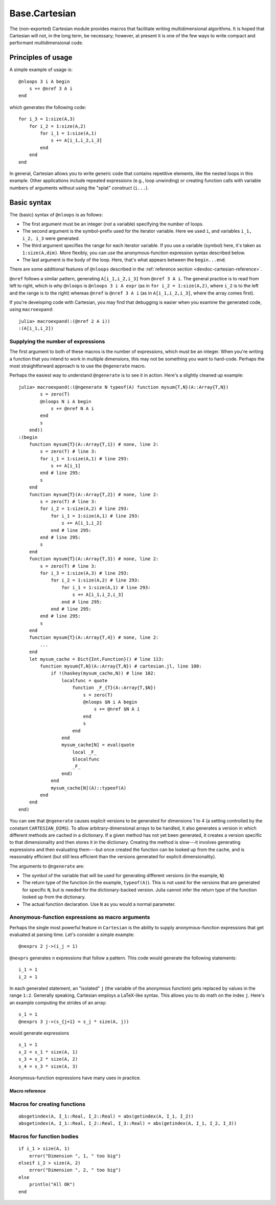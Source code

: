 .. module:: Base.Cartesian

.. _devdocs-cartesian:

Base.Cartesian
==============

The (non-exported) Cartesian module provides macros that facilitate
writing multidimensional algorithms. It is hoped that Cartesian will
not, in the long term, be necessary; however, at present it is one of
the few ways to write compact and performant multidimensional code.


Principles of usage
-------------------

A simple example of usage is::

    @nloops 3 i A begin
        s += @nref 3 A i
    end

which generates the following code::

    for i_3 = 1:size(A,3)
        for i_2 = 1:size(A,2)
	    for i_1 = 1:size(A,1)
                s += A[i_1,i_2,i_3]
	    end
	end
    end

In general, Cartesian allows you to write generic code that contains
repetitive elements, like the nested loops in this example.  Other
applications include repeated expressions (e.g., loop unwinding) or
creating function calls with variable numbers of arguments without using
the "splat" construct (``i...``).

Basic syntax
------------

The (basic) syntax of ``@nloops`` is as follows:

-  The first argument must be an integer (*not* a variable) specifying
   the number of loops.
-  The second argument is the symbol-prefix used for the iterator
   variable. Here we used ``i``, and variables ``i_1, i_2, i_3`` were
   generated.
-  The third argument specifies the range for each iterator variable. If
   you use a variable (symbol) here, it's taken as ``1:size(A,dim)``.
   More flexibly, you can use the anonymous-function expression syntax
   described below.
-  The last argument is the body of the loop. Here, that's what appears
   between the ``begin...end``.

There are some additional features of ``@nloops`` described in the
:ref:`reference section <devdoc-cartesian-reference>`.

``@nref`` follows a similar pattern, generating ``A[i_1,i_2,i_3]`` from
``@nref 3 A i``. The general practice is to read from left to right,
which is why ``@nloops`` is ``@nloops 3 i A expr`` (as in
``for i_2 = 1:size(A,2)``, where ``i_2`` is to the left and the range is
to the right) whereas ``@nref`` is ``@nref 3 A i`` (as in
``A[i_1,i_2,i_3]``, where the array comes first).

If you're developing code with Cartesian, you may find that debugging is
easier when you examine the generated code, using ``macroexpand``::

    julia> macroexpand(:(@nref 2 A i))
    :(A[i_1,i_2])


Supplying the number of expressions
^^^^^^^^^^^^^^^^^^^^^^^^^^^^^^^^^^^

The first argument to both of these macros is the number of
expressions, which must be an integer. When you're writing a function
that you intend to work in multiple dimensions, this may not be
something you want to hard-code.  Perhaps the most straightforward
approach is to use the ``@ngenerate`` macro.

Perhaps the easiest way to understand ``@ngenerate`` is to see it in
action.  Here's a slightly cleaned up example::

    julia> macroexpand(:(@ngenerate N typeof(A) function mysum{T,N}(A::Array{T,N})
            s = zero(T)
            @nloops N i A begin
                s += @nref N A i
            end
            s
        end))
    :(begin
        function mysum{T}(A::Array{T,1}) # none, line 2:
            s = zero(T) # line 3:
            for i_1 = 1:size(A,1) # line 293:
                s += A[i_1]
            end # line 295:
            s
        end
        function mysum{T}(A::Array{T,2}) # none, line 2:
            s = zero(T) # line 3:
            for i_2 = 1:size(A,2) # line 293:
                for i_1 = 1:size(A,1) # line 293:
                    s += A[i_1,i_2]
                end # line 295:
            end # line 295:
            s
        end
        function mysum{T}(A::Array{T,3}) # none, line 2:
            s = zero(T) # line 3:
            for i_3 = 1:size(A,3) # line 293:
                for i_2 = 1:size(A,2) # line 293:
                    for i_1 = 1:size(A,1) # line 293:
                        s += A[i_1,i_2,i_3]
                    end # line 295:
                end # line 295:
            end # line 295:
            s
        end
        function mysum{T}(A::Array{T,4}) # none, line 2:
            ...
        end
        let mysum_cache = Dict{Int,Function}() # line 113:
            function mysum{T,N}(A::Array{T,N}) # cartesian.jl, line 100:
                if !(haskey(mysum_cache,N)) # line 102:
                    localfunc = quote
		        function _F_{T}(A::Array{T,$N})
                            s = zero(T)
                            @nloops $N i A begin
                                s += @nref $N A i
                            end
                            s
                        end
                    end
		    mysum_cache[N] = eval(quote
                        local _F_
                        $localfunc
                        _F_
                    end)
                end
                mysum_cache[N](A)::typeof(A)
            end
        end
    end)

You can see that ``@ngenerate`` causes explicit versions to be
generated for dimensions 1 to 4 (a setting controlled by the constant
``CARTESIAN_DIMS``).  To allow arbitrary-dimensional arrays to be
handled, it also generates a version in which different methods are
cached in a dictionary.  If a given method has not yet been generated,
it creates a version specific to that dimensionality and then stores
it in the dictionary.  Creating the method is slow---it involves
generating expressions and then evaluating them---but once created the
function can be looked up from the cache, and is reasonably efficient
(but still less efficient than the versions generated for explicit
dimensionality).

The arguments to ``@ngenerate`` are:

- The symbol of the variable that will be used for generating
  different versions (in the example, ``N``)
- The return type of the function (in the example,
  ``typeof(A)``). This is not used for the versions that are generated
  for specific ``N``, but is needed for the dictionary-backed
  version.  Julia cannot infer the return type of the function looked
  up from the dictionary.
- The actual function declaration.  Use ``N`` as you would a normal
  parameter.


Anonymous-function expressions as macro arguments
^^^^^^^^^^^^^^^^^^^^^^^^^^^^^^^^^^^^^^^^^^^^^^^^^

Perhaps the single most powerful feature in ``Cartesian`` is the
ability to supply anonymous-function expressions that get evaluated at
parsing time.  Let's consider a simple example::

    @nexprs 2 j->(i_j = 1)

``@nexprs`` generates ``n`` expressions that follow a pattern. This
code would generate the following statements::

    i_1 = 1
    i_2 = 1

In each generated statement, an "isolated" ``j`` (the variable of the
anonymous function) gets replaced by values in the range ``1:2``.
Generally speaking, Cartesian employs a LaTeX-like syntax.  This
allows you to do math on the index ``j``.  Here's an example computing
the strides of an array::

    s_1 = 1
    @nexprs 3 j->(s_{j+1} = s_j * size(A, j))

would generate expressions
::

    s_1 = 1
    s_2 = s_1 * size(A, 1)
    s_3 = s_2 * size(A, 2)
    s_4 = s_3 * size(A, 3)

Anonymous-function expressions have many uses in practice.

.. _devdoc-cartesian-reference:

Macro reference
~~~~~~~~~~~~~~~

Macros for creating functions
^^^^^^^^^^^^^^^^^^^^^^^^^^^^^

.. function:: @ngenerate Nsym returntypeexpr functiondeclexpr

    Generate versions of a function for different values of ``Nsym``.

.. function:: @nsplat Nsym functiondeclexpr
              @nsplat Nsym dimrange functiondeclexpr

    Generate explicit versions of a function for different numbers of
    arguments.  For example::

        @nsplat N 2:3 absgetindex(A, I::NTuple{N,Real}...) = abs(getindex(A, I...))

    generates
::

        absgetindex(A, I_1::Real, I_2::Real) = abs(getindex(A, I_1, I_2))
        absgetindex(A, I_1::Real, I_2::Real, I_3::Real) = abs(getindex(A, I_1, I_2, I_3))


Macros for function bodies
^^^^^^^^^^^^^^^^^^^^^^^^^^

.. function:: @nloops N itersym rangeexpr bodyexpr
              @nloops N itersym rangeexpr preexpr bodyexpr
              @nloops N itersym rangeexpr preexpr postexpr bodyexpr

    Generate ``N`` nested loops, using ``itersym`` as the prefix for
    the iteration variables. ``rangeexpr`` may be an
    anonymous-function expression, or a simple symbol ``var`` in which
    case the range is ``1:size(var,d)`` for dimension ``d``.

    Optionally, you can provide "pre" and "post" expressions. These
    get executed first and last, respectively, in the body of each
    loop. For example,
    ::

        @nloops 2 i A d->j_d=min(i_d,5) begin
            s += @nref 2 A j
        end

    would generate
    ::

        for i_2 = 1:size(A, 2)
            j_2 = min(i_2, 5)
            for i_1 = 1:size(A, 1)
                j_1 = min(i_1, 5)
                s += A[j_1,j_2]
            end
        end

    If you want just a post-expression, supply
    ``nothing`` for the pre-expression. Using parenthesis and
    semicolons, you can supply multi-statement expressions.

.. function:: @nref N A indexexpr

    Generate expressions like ``A[i_1,i_2,...]``.  ``indexexpr`` can
    either be an iteration-symbol prefix, or an anonymous-function
    expression.

.. function:: @nexpr N expr

    Generate ``N`` expressions. ``expr`` should be an
    anonymous-function expression.

.. function:: @ntuple N expr

    Generates an ``N``-tuple.  ``@ntuple 2 i`` would generate ``(i_1, i_2)``, and ``@ntuple 2 k->k+1`` would generate ``(2,3)``.

.. function:: @nall N expr

    ``@nall 3 d->(i_d > 1)`` would generate the expression
    ``(i_1 > 1 && i_2 > 1 && i_3 > 1)``. This can be convenient for
    bounds-checking.

.. function:: @nif N conditionexpr expr
              @nif N conditionexpr expr elseexpr

    Generates a sequence of ``if ... elseif ... else ... end`` statements. For example::

        @nif 3 d->(i_d >= size(A,d)) d->(error("Dimension ", d, " too big")) d->println("All OK")

    would generate
::

        if i_1 > size(A, 1)
	    error("Dimension ", 1, " too big")
        elseif i_2 > size(A, 2)
	    error("Dimension ", 2, " too big")
        else
	    println("All OK")
	end
